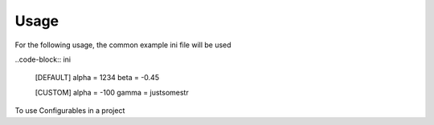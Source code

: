 =====
Usage
=====
For the following usage, the common example ini file will be used

..code-block:: ini

    [DEFAULT]
    alpha = 1234
    beta = -0.45

    [CUSTOM]
    alpha = -100
    gamma = justsomestr


To use Configurables in a project

.. code-block:: python
    :linenos:

    from configurables import configure, define_param, define_option

    @configure()
    @define_param("alpha", type=int)
    @define_param("beta", type=float)
    @define_option("gamma", default="somestr")
    def to_configure(alpha, beta, gamma):
        print(f"Alpha: {alpha} Beta: {beta} Gamma {gamma}")

    to_configure("./example.ini")

    # Alpha: 1234 Beta: -0.45 Gamma somestr
